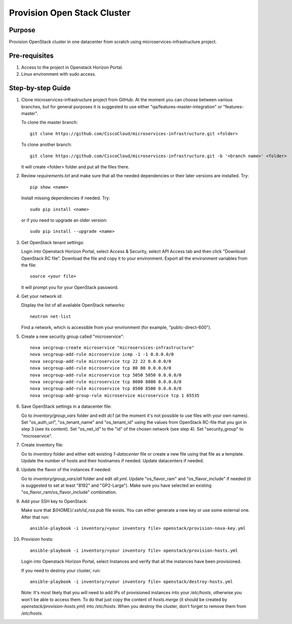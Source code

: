 Provision Open Stack Cluster
============================

Purpose
-------

Provision OpenStack cluster in one datacenter from scratch using
microservices-infrastructure project.

Pre-requisites
--------------

1. Access to the project in Openstack Horizon Portal.

2. Linux environment with sudo access.

Step-by-step Guide
------------------

1. Clone microservices-infrastructure project from GitHub.  At the moment you can
   choose between various branches, but for general purposes it is suggested to use
   either "qa/features-master-integration" or "features-master".

   To clone the master branch::

        git clone https://github.com/CiscoCloud/microservices-infrastructure.git <folder>

   To clone another branch::

        git clone https://github.com/CiscoCloud/microservices-infrastructure.git -b '<branch name>' <folder>

   It will create <folder> folder and put all the files there.

2. Review `requirements.txt` and make sure that all the needed dependencies or
   their later versions are installed.  Try::

        pip show <name>

   Install missing dependencies if needed.  Try::

        sudo pip install <name>

   or if you need to upgrade an older version::

        sudo pip install --upgrade <name>

3. Get OpenStack tenant settings:

   Login into Openstack Horizon Portal, select Access & Security, select API Access tab
   and then click "Download OpenStack RC file".  Download the file and copy it to your
   environment.  Export all the environment variables from the file::

        source <your file>

   It will prompt you for your OpenStack password.

4. Get your network id:

   Display the list of all available OpenStack networks::

        neutron net-list

   Find a network, which is accessible from your environment (for example, "public-direct-600").

5. Create a new security group called "microservice"::

        nova secgroup-create microservice "microservices-infrastructure"
        nova secgroup-add-rule microservice icmp -1 -1 0.0.0.0/0
        nova secgroup-add-rule microservice tcp 22 22 0.0.0.0/0
        nova secgroup-add-rule microservice tcp 80 80 0.0.0.0/0
        nova secgroup-add-rule microservice tcp 5050 5050 0.0.0.0/0
        nova secgroup-add-rule microservice tcp 8080 8080 0.0.0.0/0
        nova secgroup-add-rule microservice tcp 8500 8500 0.0.0.0/0
        nova secgroup-add-group-rule microservice microservice tcp 1 65535

6. Save OpenStack settings in a datacenter file:

   Go to `inventory/group_vars` folder and edit `dc1` (at the moment
   it's not possible to use files with your own names).  Set "os_auth_url",
   "os_tenant_name" and "os_tenant_id" using the values from OpenStack RC-file that
   you got in step 3 (see its content).  Set "os_net_id" to the "id" of the chosen
   network (see step 4).  Set "security_group" to "microservice".

7. Create inventory file:

   Go to `inventory` folder and either edit existing `1-datacenter` file
   or create a new file using that file as a template.  Update the number of hosts
   and their hostnames if needed.  Update datacenters if needed.

8. Update the flavor of the instances if needed:

   Go to `inventory/group_vars/all` folder and edit `all.yml`.  Update
   "os_flavor_ram" and "os_flavor_include" if needed (it is suggested to set at least
   "8192" and "GP2-Large").  Make sure you have selected an existing
   "os_flavor_ram/os_flavor_include" combination.

9. Add your SSH key to OpenStack:

   Make sure that `${HOME}/.ssh/id_rsa.pub` file exists.  You can either generate
   a new key or use some external one.  After that run::

        ansible-playbook -i inventory/<your inventory file> openstack/provision-nova-key.yml

10. Provision hosts::

        ansible-playbook -i inventory/<your inventory file> openstack/provision-hosts.yml
 
    Login into Openstack Horizon Portal, select Instances and verify that all the instances
    have been provisioned.

    If you need to destroy your cluster, run::

        ansible-playbook -i inventory/<your inventory file> openstack/destroy-hosts.yml

    Note: It's most likely that you will need to add IPs of provisioned instances into your
    `/etc/hosts`, otherwise you won't be able to access them.  To do that just copy the content
    of `hosts.merge` (it should be created by `openstack/provision-hosts.yml`) into `/etc/hosts`.
    When you destroy the cluster, don't forget to remove them from `/etc/hosts`.
